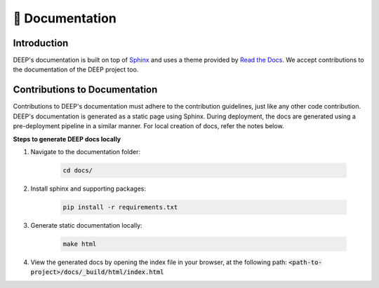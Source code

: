 📄 Documentation
++++++++++++++++

Introduction
------------

DEEP's documentation is built on top of `Sphinx <https://www.sphinx-doc.org/en/master/>`_ and uses a theme provided by `Read the Docs <https://about.readthedocs.com/?ref=readthedocs.org>`_. We accept contributions to the documentation of the DEEP project too.

Contributions to Documentation
------------------------------

Contributions to DEEP's documentation must adhere to the contribution guidelines, just like any other code contribution.
DEEP's documentation is generated as a static page using Sphinx. During deployment, the docs are generated using a pre-deployment pipeline in a similar manner. For local creation of docs, refer the notes below.

**Steps to generate DEEP docs locally**

#. Navigate to the documentation folder:

    .. code-block:: bash  

        cd docs/

#. Install sphinx and supporting packages:

    .. code-block:: bash  

        pip install -r requirements.txt

#. Generate static documentation locally:

    .. code-block:: bash

        make html

#. View the generated docs by opening the index file in your browser, at the following path: :code:`<path-to-project>/docs/_build/html/index.html`